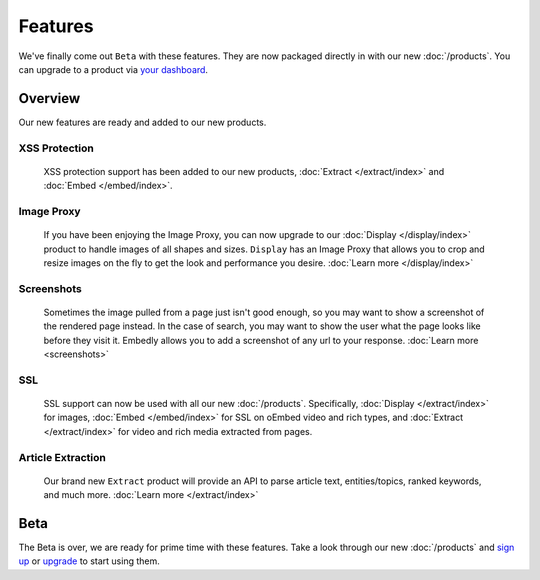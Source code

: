 Features
========

We've finally come out ``Beta`` with these features. They are now
packaged directly in with our new :doc:`/products`. You can upgrade
to a product via `your dashboard <https://app.embed.ly>`_.

Overview
--------
Our new features are ready and added to our new products.

XSS Protection
^^^^^^^^^^^^^^

  XSS protection support has been added to our new
  products, :doc:`Extract </extract/index>` and :doc:`Embed </embed/index>`.


Image Proxy
^^^^^^^^^^^

  If you have been enjoying the Image Proxy, you can now upgrade
  to our :doc:`Display </display/index>` product to handle images
  of all shapes and sizes. ``Display`` has an Image Proxy that allows you
  to crop and resize images on the fly to get the look and performance
  you desire. :doc:`Learn more </display/index>`


Screenshots
^^^^^^^^^^^

  Sometimes the image pulled from a page just isn't good enough, so you may
  want to show a screenshot of the rendered page instead. In the case of
  search, you may want to show the user what the page looks like before they
  visit it. Embedly allows you to add a screenshot of any url to your response.
  :doc:`Learn more <screenshots>`


SSL
^^^

  SSL support can now be used with all our new
  :doc:`/products`. Specifically, :doc:`Display </extract/index>` for images,
  :doc:`Embed </embed/index>` for SSL on oEmbed video and rich types, and
  :doc:`Extract </extract/index>` for video and rich media extracted from pages.


Article Extraction
^^^^^^^^^^^^^^^^^^

  Our brand new ``Extract`` product will provide an API to parse article
  text, entities/topics, ranked keywords, and much more.
  :doc:`Learn more </extract/index>`


.. _beta:

Beta
----
The Beta is over, we are ready for prime time with these features.
Take a look through our new :doc:`/products` and
`sign up <https://app.embed.ly>`_ or `upgrade <https://app.embed.ly>`_
to start using them.
